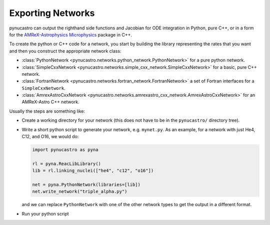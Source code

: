 Exporting Networks
==================

pynucastro can output the righthand side functions and Jacobian for
ODE integration in Python, pure C++, or in a form for the
`AMReX-Astrophysics Microphysics
<https://github.com/amrex-astro/Microphysics>`_ package in C++.

To create the python or C++ code for a network, you start by building
the library representing the rates that you want and then you construct
the appropriate network class:

* :class:`PythonNetwork <pynucastro.networks.python_network.PythonNetwork>` for a pure python network.

* :class:`SimpleCxxNetwork <pynucastro.networks.simple_cxx_network.SimpleCxxNetwork>` for a basic, pure C++ network.

* :class:`FortranNetwork <pynucastro.networks.fortran_network.FortranNetwork>` a set of Fortran interfaces for a ``SimpleCxxNetwork``.

* :class:`AmrexAstroCxxNetwork <pynucastro.networks.amrexastro_cxx_network.AmrexAstroCxxNetwork>` for an AMReX-Astro C++ network.

Usually the steps are something like:

* Create a working directory for your network (this does not have to
  be in the ``pynucastro/`` directory tree).

* Write a short python script to generate your network,
  e.g. ``mynet.py``.  As an example, for a network
  with just He4, C12, and O16, we would do:

  .. code:: python

     import pynucastro as pyna

     rl = pyna.ReacLibLibrary()
     lib = rl.linking_nuclei(["he4", "c12", "o16"])

     net = pyna.PythonNetwork(libraries=[lib])
     net.write_network("triple_alpha.py")

  and we can replace ``PythonNetwork`` with one of the other network types to get the 
  output in a different format.

* Run your python script

  .. prompt:: bash

     python mynet.py
